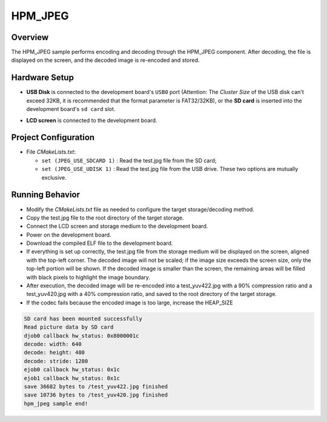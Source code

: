 .. _hpm_jpeg:

HPM_JPEG
================

Overview
--------

The HPM_JPEG sample performs encoding and decoding through the HPM_JPEG component. After decoding, the file is displayed on the screen, and the decoded image is re-encoded and stored.

Hardware Setup
--------------

- **USB Disk**  is connected to the development board's ``USB0`` port (Attention: The `Cluster Size` of the USB disk can't exceed 32KB, it is recommended that the format parameter is FAT32/32KB), or the **SD card**  is inserted into the development board's ``sd card``  slot.

  .. image:: ../common/doc/UDisk_Format.png
     :alt: UDisk_Format

- **LCD screen**  is connected to the development board.

Project Configuration
---------------------

- File `CMakeLists.txt`:

  - ``set (JPEG_USE_SDCARD 1)`` : Read the test.jpg file from the SD card;

  - ``set (JPEG_USE_UDISK 1)`` : Read the test.jpg file from the USB drive. These two options are mutually exclusive.

Running Behavior
----------------

- Modify the `CMakeLists.txt` file as needed to configure the target storage/decoding method.

- Copy the test.jpg file to the root directory of the target storage.

- Connect the LCD screen and storage medium to the development board.

- Power on the development board.

- Download the compiled ELF file to the development board.

- If everything is set up correctly, the test.jpg file from the storage medium will be displayed on the screen, aligned with the top-left corner. The decoded image will not be scaled; if the image size exceeds the screen size, only the top-left portion will be shown. If the decoded image is smaller than the screen, the remaining areas will be filled with black pixels to highlight the image boundary.

- After execution, the decoded image will be re-encoded into a test_yuv422.jpg with a 90% compression ratio and a test_yuv420.jpg with a 40% compression ratio, and saved to the root directory of the target storage.

- If the codec fails because the encoded image is too large, increase the HEAP_SIZE

.. code-block:: console

    SD card has been mounted successfully
    Read picture data by SD card
    djob0 callback hw_status: 0x8000001c
    decode: width: 640
    decode: height: 480
    decode: stride: 1280
    ejob0 callback hw_status: 0x1c
    ejob1 callback hw_status: 0x1c
    save 36682 bytes to /test_yuv422.jpg finished
    save 10736 bytes to /test_yuv420.jpg finished
    hpm_jpeg sample end!
